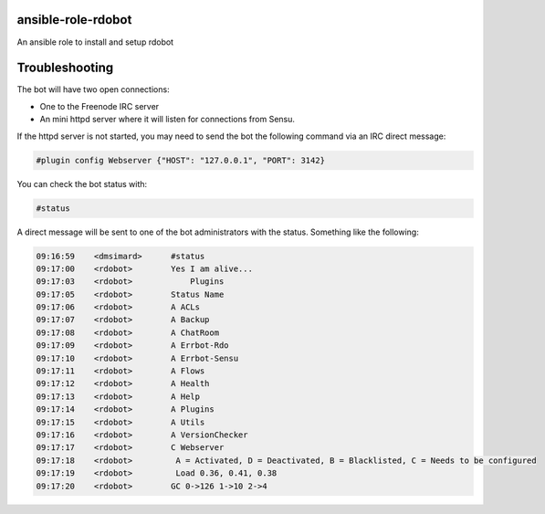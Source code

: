 ansible-role-rdobot
===================
An ansible role to install and setup rdobot

Troubleshooting
===============

The bot will have two open connections:

- One to the Freenode IRC server
- An mini httpd server where it will listen for connections from Sensu.

If the httpd server is not started, you may need to send the bot the following
command via an IRC direct message:

.. code::

    #plugin config Webserver {"HOST": "127.0.0.1", "PORT": 3142}

You can check the bot status with:

.. code::

    #status

A direct message will be sent to one of the bot administrators with the
status. Something like the following:

.. code::

    09:16:59 	<dmsimard>	#status
    09:17:00 	<rdobot>	Yes I am alive...
    09:17:03 	<rdobot>	    Plugins
    09:17:05 	<rdobot>	Status Name           
    09:17:06 	<rdobot>	A ACLs           
    09:17:07 	<rdobot>	A Backup         
    09:17:08 	<rdobot>	A ChatRoom       
    09:17:09 	<rdobot>	A Errbot-Rdo     
    09:17:10 	<rdobot>	A Errbot-Sensu   
    09:17:11 	<rdobot>	A Flows          
    09:17:12 	<rdobot>	A Health         
    09:17:13 	<rdobot>	A Help           
    09:17:14 	<rdobot>	A Plugins        
    09:17:15 	<rdobot>	A Utils          
    09:17:16 	<rdobot>	A VersionChecker 
    09:17:17 	<rdobot>	C Webserver      
    09:17:18 	<rdobot>	 A = Activated, D = Deactivated, B = Blacklisted, C = Needs to be configured
    09:17:19 	<rdobot>	 Load 0.36, 0.41, 0.38
    09:17:20 	<rdobot>	GC 0->126 1->10 2->4
